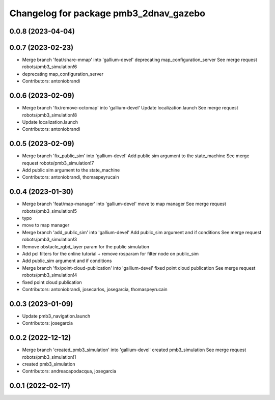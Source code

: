 ^^^^^^^^^^^^^^^^^^^^^^^^^^^^^^^^^^^^^^^
Changelog for package pmb3_2dnav_gazebo
^^^^^^^^^^^^^^^^^^^^^^^^^^^^^^^^^^^^^^^

0.0.8 (2023-04-04)
------------------

0.0.7 (2023-02-23)
------------------
* Merge branch 'feat/share-mmap' into 'gallium-devel'
  deprecating map_configuration_server
  See merge request robots/pmb3_simulation!6
* deprecating map_configuration_server
* Contributors: antoniobrandi

0.0.6 (2023-02-09)
------------------
* Merge branch 'fix/remove-octomap' into 'gallium-devel'
  Update localization.launch
  See merge request robots/pmb3_simulation!8
* Update localization.launch
* Contributors: antoniobrandi

0.0.5 (2023-02-09)
------------------
* Merge branch 'fix_public_sim' into 'gallium-devel'
  Add public sim argument to the state_machine
  See merge request robots/pmb3_simulation!7
* Add public sim argument to the state_machine
* Contributors: antoniobrandi, thomaspeyrucain

0.0.4 (2023-01-30)
------------------
* Merge branch 'feat/map-manager' into 'gallium-devel'
  move to map manager
  See merge request robots/pmb3_simulation!5
* typo
* move to map manager
* Merge branch 'add_public_sim' into 'gallium-devel'
  Add public_sim argument and if conditions
  See merge request robots/pmb3_simulation!3
* Remove obstacle_rgbd_layer param for the public simulation
* Add pcl filters for the online tutorial + remove rosparam for filter node on public_sim
* Add public_sim argument and if conditions
* Merge branch 'fix/point-cloud-publication' into 'gallium-devel'
  fixed point cloud publication
  See merge request robots/pmb3_simulation!4
* fixed point cloud publication
* Contributors: antoniobrandi, josecarlos, josegarcia, thomaspeyrucain

0.0.3 (2023-01-09)
------------------
* Update pmb3_navigation.launch
* Contributors: josegarcia

0.0.2 (2022-12-12)
------------------
* Merge branch 'created_pmb3_simulation' into 'gallium-devel'
  created pmb3_simulation
  See merge request robots/pmb3_simulation!1
* created pmb3_simulation
* Contributors: andreacapodacqua, josegarcia

0.0.1 (2022-02-17)
------------------
